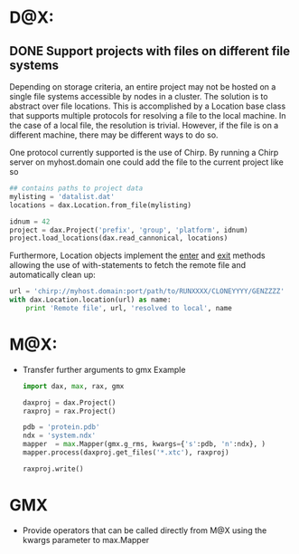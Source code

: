 
* D@X:
** DONE Support projects with files on different file systems
   Depending on storage criteria, an entire project may not be hosted
   on a single file systems accessible by nodes in a cluster. The
   solution is to abstract over file locations. This is accomplished
   by a Location base class that supports multiple protocols for
   resolving a file to the local machine. In the case of a local file,
   the resolution is trivial. However, if the file is on a different
   machine, there may be different ways to do so.

   One protocol currently supported is the use of Chirp. By running a
   Chirp server on myhost.domain one could add the file to the current project like so

   #+BEGIN_SRC python
   ## contains paths to project data
   mylisting = 'datalist.dat'
   locations = dax.Location.from_file(mylisting)

   idnum = 42
   project = dax.Project('prefix', 'group', 'platform', idnum)
   project.load_locations(dax.read_cannonical, locations)
   #+END_SRC

   Furthermore, Location objects implement the __enter__ and __exit__
   methods allowing the use of with-statements to fetch the remote
   file and automatically clean up:

   #+BEGIN_SRC python
   url = 'chirp://myhost.domain:port/path/to/RUNXXXX/CLONEYYYY/GENZZZZ'
   with dax.Location.location(url) as name:
       print 'Remote file', url, 'resolved to local', name
   #+END_SRC


* M@X:
  - Transfer further arguments to gmx 
	Example

	#+BEGIN_SRC python
	import dax, max, rax, gmx

	daxproj = dax.Project()
	raxproj = rax.Project()

	pdb = 'protein.pdb'
	ndx = 'system.ndx'
	mapper  = max.Mapper(gmx.g_rms, kwargs={'s':pdb, 'n':ndx}, )
	mapper.process(daxproj.get_files('*.xtc'), raxproj)
	
	raxproj.write()
	#+END_SRC

* GMX
  - Provide operators that can be called directly from M@X using the kwargs parameter to max.Mapper

